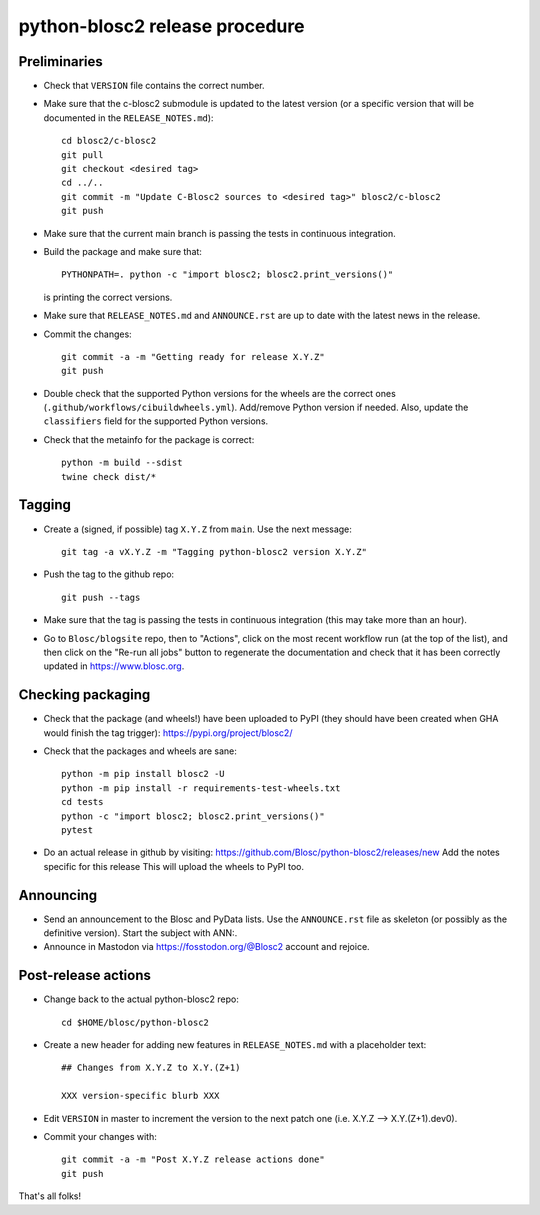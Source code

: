 python-blosc2 release procedure
===============================

Preliminaries
-------------

* Check that ``VERSION`` file contains the correct number.

* Make sure that the c-blosc2 submodule is updated to the latest version (or a specific
  version that will be documented in the ``RELEASE_NOTES.md``)::

    cd blosc2/c-blosc2
    git pull
    git checkout <desired tag>
    cd ../..
    git commit -m "Update C-Blosc2 sources to <desired tag>" blosc2/c-blosc2
    git push

* Make sure that the current main branch is passing the tests in continuous integration.

* Build the package and make sure that::

    PYTHONPATH=. python -c "import blosc2; blosc2.print_versions()"

  is printing the correct versions.

* Make sure that ``RELEASE_NOTES.md`` and ``ANNOUNCE.rst`` are up to date with the latest news
  in the release.

* Commit the changes::

    git commit -a -m "Getting ready for release X.Y.Z"
    git push

* Double check that the supported Python versions for the wheels are the correct ones
  (``.github/workflows/cibuildwheels.yml``).  Add/remove Python version if needed.
  Also, update the ``classifiers`` field for the supported Python versions.

* Check that the metainfo for the package is correct::

    python -m build --sdist
    twine check dist/*


Tagging
-------

* Create a (signed, if possible) tag ``X.Y.Z`` from ``main``.  Use the next message::

    git tag -a vX.Y.Z -m "Tagging python-blosc2 version X.Y.Z"

* Push the tag to the github repo::

    git push --tags

* Make sure that the tag is passing the tests in continuous integration (this
  may take more than an hour).

* Go to ``Blosc/blogsite`` repo, then to "Actions", click on the most recent
  workflow run (at the top of the list), and then click on the "Re-run all
  jobs" button to regenerate the documentation and check that it has been
  correctly updated in https://www.blosc.org.


Checking packaging
------------------

* Check that the package (and wheels!) have been uploaded to PyPI
  (they should have been created when GHA would finish the tag trigger):
  https://pypi.org/project/blosc2/

* Check that the packages and wheels are sane::

    python -m pip install blosc2 -U
    python -m pip install -r requirements-test-wheels.txt
    cd tests
    python -c "import blosc2; blosc2.print_versions()"
    pytest

* Do an actual release in github by visiting:
  https://github.com/Blosc/python-blosc2/releases/new
  Add the notes specific for this release
  This will upload the wheels to PyPI too.


Announcing
----------

* Send an announcement to the Blosc and PyData lists.  Use the ``ANNOUNCE.rst`` file as
  skeleton (or possibly as the definitive version). Start the subject with ANN:.

* Announce in Mastodon via https://fosstodon.org/@Blosc2 account and rejoice.


Post-release actions
--------------------

* Change back to the actual python-blosc2 repo::

    cd $HOME/blosc/python-blosc2

* Create a new header for adding new features in ``RELEASE_NOTES.md``
  with a placeholder text::

    ## Changes from X.Y.Z to X.Y.(Z+1)

    XXX version-specific blurb XXX

* Edit ``VERSION`` in master to increment the version to the next
  patch one (i.e. X.Y.Z --> X.Y.(Z+1).dev0).

* Commit your changes with::

    git commit -a -m "Post X.Y.Z release actions done"
    git push


That's all folks!
